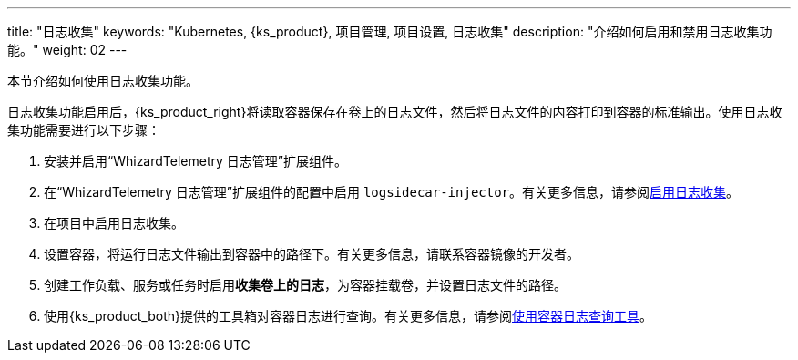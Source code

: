 ---
title: "日志收集"
keywords: "Kubernetes, {ks_product}, 项目管理, 项目设置, 日志收集"
description: "介绍如何启用和禁用日志收集功能。"
weight: 02
---


本节介绍如何使用日志收集功能。

日志收集功能启用后，{ks_product_right}将读取容器保存在卷上的日志文件，然后将日志文件的内容打印到容器的标准输出。使用日志收集功能需要进行以下步骤：

. 安装并启用“WhizardTelemetry 日志管理”扩展组件。

. 在“WhizardTelemetry 日志管理”扩展组件的配置中启用 `logsidecar-injector`。有关更多信息，请参阅link:01-enable-logsidecar/[启用日志收集]。

. 在项目中启用日志收集。

. 设置容器，将运行日志文件输出到容器中的路径下。有关更多信息，请联系容器镜像的开发者。

. 创建工作负载、服务或任务时启用**收集卷上的日志**，为容器挂载卷，并设置日志文件的路径。

. 使用{ks_product_both}提供的工具箱对容器日志进行查询。有关更多信息，请参阅link:../01-use-log-query-tools/[使用容器日志查询工具]。
